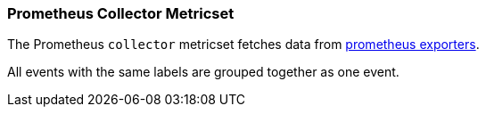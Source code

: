 === Prometheus Collector Metricset

The Prometheus `collector` metricset fetches data from https://prometheus.io/docs/instrumenting/exporters/[prometheus exporters].

All events with the same labels are grouped together as one event.

//REVIEWERS: Should we say something about which Prometheus exporters are supported? Users might follow the link and think that all the exporters listed on the page are supported, but I'm not sure if that's true.